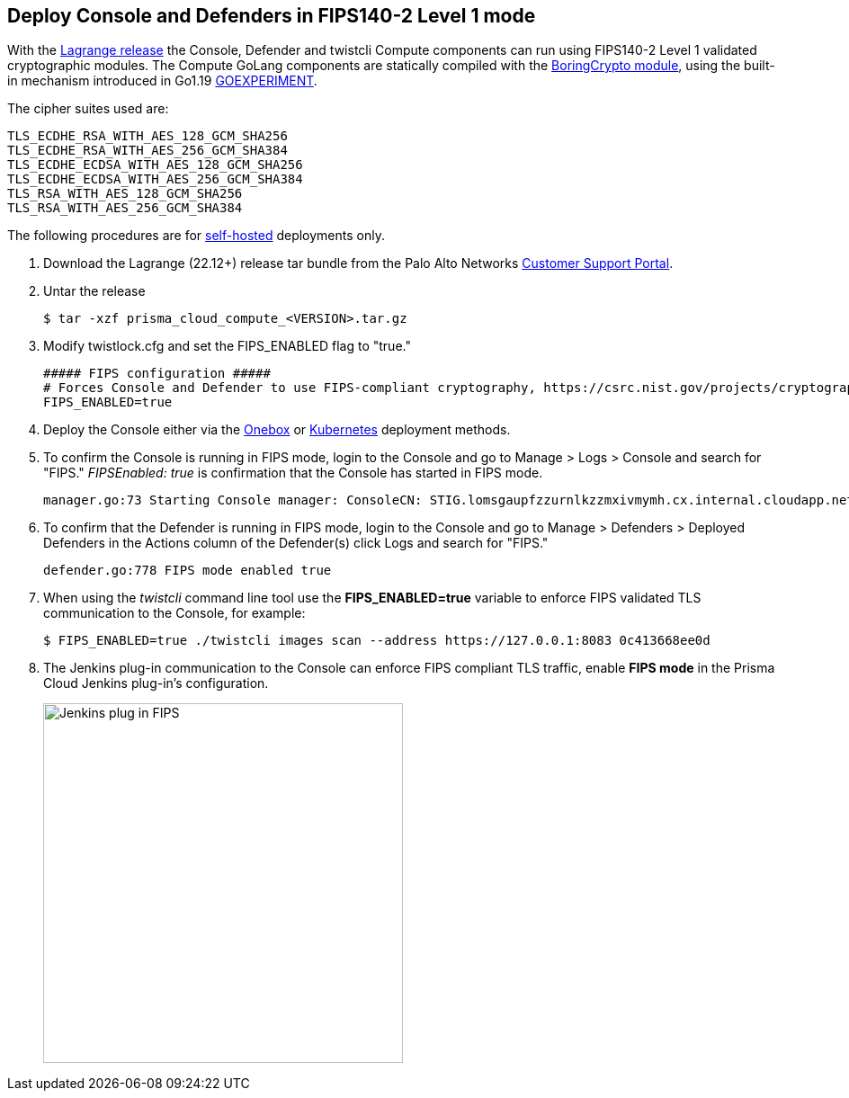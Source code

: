 :topic_type: task

[.task]
== Deploy Console and Defenders in FIPS140-2 Level 1 mode

With the https://docs.paloaltonetworks.com/prisma/prisma-cloud/22-12/prisma-cloud-compute-edition-release-notes/release-information[Lagrange release] the Console, Defender and twistcli Compute components can run using FIPS140-2 Level 1 validated cryptographic modules.
The Compute GoLang components are statically compiled with the https://boringssl.googlesource.com/boringssl/+/master/crypto/fipsmodule/FIPS.md[BoringCrypto module], using the built-in mechanism introduced in Go1.19 https://pkg.go.dev/internal/goexperiment[GOEXPERIMENT].

The cipher suites used are:

  TLS_ECDHE_RSA_WITH_AES_128_GCM_SHA256
  TLS_ECDHE_RSA_WITH_AES_256_GCM_SHA384
  TLS_ECDHE_ECDSA_WITH_AES_128_GCM_SHA256
  TLS_ECDHE_ECDSA_WITH_AES_256_GCM_SHA384
  TLS_RSA_WITH_AES_128_GCM_SHA256
  TLS_RSA_WITH_AES_256_GCM_SHA384

The following procedures are for xref:../welcome/pcee_vs_pcce[self-hosted] deployments only.

[.procedure]
. Download the Lagrange (22.12+) release tar bundle from the Palo Alto Networks https://support.paloaltonetworks.com/[Customer Support Portal].
. Untar the release

  $ tar -xzf prisma_cloud_compute_<VERSION>.tar.gz

. Modify twistlock.cfg and set the FIPS_ENABLED flag to "true."

  ##### FIPS configuration #####
  # Forces Console and Defender to use FIPS-compliant cryptography, https://csrc.nist.gov/projects/cryptographic-module-validation-program
  FIPS_ENABLED=true

. Deploy the Console either via the xref:../install/install_onebox.adoc[Onebox] or xref:../install/install_kubernetes.adoc[Kubernetes] deployment methods.
. To confirm the Console is running in FIPS mode, login to the Console and go to Manage > Logs > Console and search for "FIPS."
_FIPSEnabled: true_ is confirmation that the Console has started in FIPS mode.

  manager.go:73 Starting Console manager: ConsoleCN: STIG.lomsgaupfzzurnlkzzmxivmymh.cx.internal.cloudapp.net, ConsoleSAN: [IP:127.0.0.1 IP:10.0.1.4 IP:172.17.0.1], IsProd: true, DataRecoveryEnabled: true, DefenderPort: 8084, MgmtPortHTTPS: 8083, Version: 22.12.415, FIPSEnabled: true

. To confirm that the Defender is running in FIPS mode, login to the Console and go to Manage > Defenders > Deployed Defenders in the Actions column of the Defender(s) click Logs and search for "FIPS."

  defender.go:778 FIPS mode enabled true

. When using the _twistcli_ command line tool use the *FIPS_ENABLED=true* variable to enforce FIPS validated TLS communication to the Console, for example:

  $ FIPS_ENABLED=true ./twistcli images scan --address https://127.0.0.1:8083 0c413668ee0d

. The Jenkins plug-in communication to the Console can enforce FIPS compliant TLS traffic, enable *FIPS mode* in the Prisma Cloud Jenkins plug-in's configuration.
+
image::../_graphics/Jenkins_plug-in_FIPS.png[width=400]
